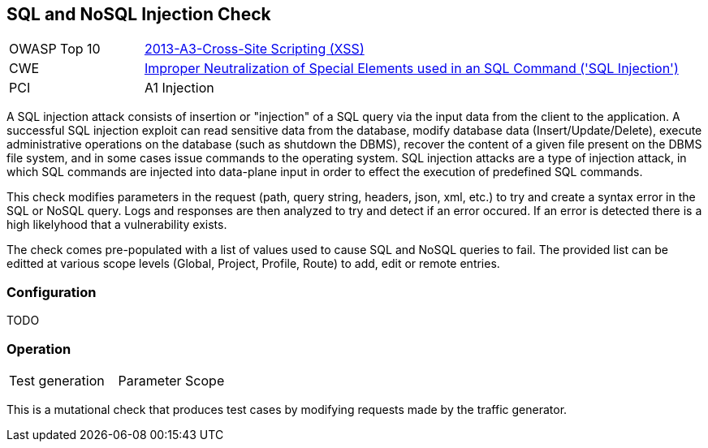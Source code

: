 [[Check_SqlInjection]]
== SQL and NoSQL Injection Check

[cols="1,4"]
|====
| OWASP Top 10 | link:https://www.owasp.org/index.php/Top_10_2013-A3-Cross-Site_Scripting_(XSS)[2013-A3-Cross-Site Scripting (XSS)]
| CWE | link:https://cwe.mitre.org/data/definitions/89.html[Improper Neutralization of Special Elements used in an SQL Command ('SQL Injection')]
| PCI | A1 Injection
|====

A SQL injection attack consists of insertion or "injection" of a SQL query via the input 
data from the client to the application. 
A successful SQL injection exploit can read sensitive data from the database, modify 
database data (Insert/Update/Delete), execute administrative operations on the database 
(such as shutdown the DBMS), recover the content of a given file present on the DBMS 
file system, and in some cases issue commands to the operating system. 
SQL injection attacks are a type of injection attack, in which SQL commands are injected 
into data-plane input in order to effect the execution of predefined SQL commands.

This check modifies parameters in the request (path, query string, headers, json, xml, etc.)
to try and create a syntax error in the SQL or NoSQL query.  Logs and responses are then 
analyzed to try and detect if an error occured.  If an error is detected there is a high
likelyhood that a vulnerability exists.

The check comes pre-populated with a list of values used to cause SQL and NoSQL queries to fail.
The provided list can be editted at various scope levels (Global, Project, Profile, Route) to add, edit or remote entries.

=== Configuration

TODO

=== Operation

|====
| Test generation | Parameter Scope
|====

This is a mutational check that produces test cases by modifying requests made by the traffic generator.
